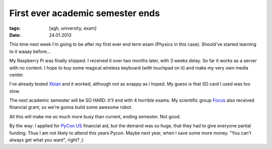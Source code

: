 First ever academic semester ends
#################################

:tags: [agh, university, exam]
:date: 24.01.2013

This time next week I'm going to be after my first ever end term exam
(Physics in this case). Should've started learning to it waaay before...

My Raspberry Pi was finally shipped. I received it over two months later, with
3 weeks delay. So far it works as a server with no content. I hope to buy some
magical wireless keyboard (with touchpad on it) and make my very own media
center.

I've already tested `Xbian <http://xbian.org/>`_ and it worked, although not
as snappy as I hoped. My guess is that SD card I used was too slow.

The next academic semester will be SO HARD. It'll end with 4 horrible exams.
My scientific group `Focus <http://www.focus.agh.edu.pl/>`_ also received
financial grant, so we're gonna build some awesome robot.

All this will make me so much more busy than current, ending semester. Not
good.

By the way: I applied for `PyCon US <http://us.pycon.org/>`_ financial aid,
but the demand was so huge, that they had to give everyone partial funding.
Thus I am not likely to attend this years Pycon. Maybe next year, when I save
some more money. "You can't always get what you want", right? ;)
